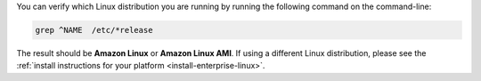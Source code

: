 You can verify which Linux distribution you are running by running the
following command on the command-line:

.. code-block:: none

   grep ^NAME  /etc/*release

The result should be **Amazon Linux** or **Amazon Linux AMI**. If using
a different Linux distribution, please see the
:ref:`install instructions for your platform
<install-enterprise-linux>`.
